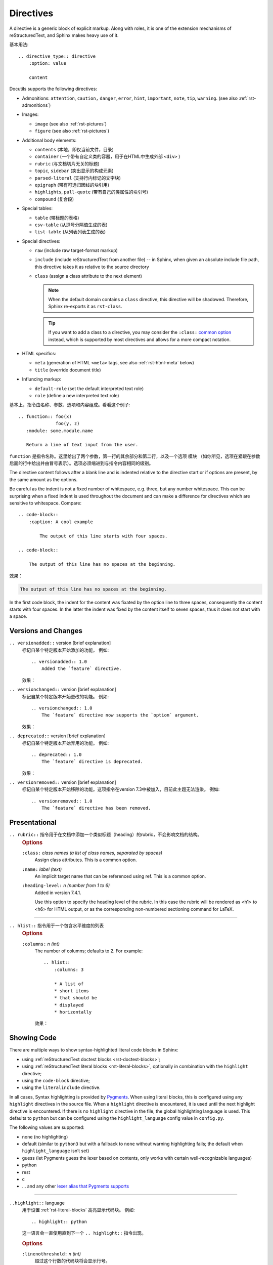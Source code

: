 .. highlight:: rst

###########################
Directives
###########################

.. image:: https://moe-counter.sai-hentai.dpdns.org/blog-sphinxnote-directives/
   :alt: 访问量统计

A directive is a generic block of explicit markup.
Along with roles, it is one of the extension mechanisms of reStructuredText,
and Sphinx makes heavy use of it.

基本用法::
   
    .. directive_type:: directive
        :option: value

        content

Docutils supports the following directives:

* Admonitions: ``attention``, ``caution,`` ``danger``, ``error``, ``hint``,
  ``important``, ``note``, ``tip``, ``warning``.  (see also :ref:`rst-admonitions`)

* Images:

  - ``image`` (see also :ref:`rst-pictures`)
  - ``figure`` (see also :ref:`rst-pictures`)

* Additional body elements:

  - ``contents`` (本地，即仅当前文件，目录)
  - ``container`` (一个带有自定义类的容器，用于在HTML中生成外部 ``<div>`` )
  - ``rubric`` (与文档切片无关的标题)
  - ``topic``, ``sidebar`` (突出显示的构成元素)
  - ``parsed-literal`` (支持行内标记的文字块)
  - ``epigraph`` (带有可选归因线的块引用)
  - ``highlights``, ``pull-quote`` (带有自己的类属性的块引号)
  - ``compound`` (复合段)

* Special tables:

  - ``table`` (带标题的表格)
  - ``csv-table`` (从逗号分隔值生成的表)
  - ``list-table`` (从列表列表生成的表)

* Special directives:

  - ``raw`` (include raw target-format markup)
  - ``include`` (include reStructuredText from another file) -- in Sphinx,
    when given an absolute include file path, this directive takes it as
    relative to the source directory
  - ``class`` (assign a class attribute to the next element)

    .. note::

       When the default domain contains a ``class`` directive, this directive
       will be shadowed.  Therefore, Sphinx re-exports it as ``rst-class``.

    .. tip::

       If you want to add a class to a directive,
       you may consider the ``:class:`` `common option <https://docutils.sourceforge.io/docs/ref/rst/directives.html#common-options>`_ 
       instead, which is supported by most directives and allows for a more compact notation.

* HTML specifics:

  - ``meta``
    (generation of HTML ``<meta>`` tags, see also :ref:`rst-html-meta` below)
  - ``title`` (override document title)

* Influncing markup:

  - ``default-role`` (set the default interpreted text role)
  - ``role`` (define a new interpreted text role)

基本上，指令由名称、参数、选项和内容组成。看看这个例子::

   .. function:: foo(x)
                 foo(y, z)
      :module: some.module.name

      Return a line of text input from the user.

``function`` 是指令名称。这里给出了两个参数，第一行的其余部分和第二行，以及一个选项 ``模块``
（如你所见，选项在紧跟在参数后面的行中给出并由冒号表示）。选项必须缩进到与指令内容相同的级别。

The directive content follows after a blank line and is indented relative to
the directive start or if options are present, by the same amount as the
options.

Be careful as the indent is not a fixed number of whitespace, e.g. three, but
any number whitespace.  This can be surprising when a fixed indent is used
throughout the document and can make a difference for directives which are
sensitive to whitespace. Compare::

    .. code-block::
        :caption: A cool example

            The output of this line starts with four spaces.

    .. code-block::

        The output of this line has no spaces at the beginning.

效果：

.. code-block::
    :caption: A cool example

        The output of this line starts with four spaces.

.. code-block::

    The output of this line has no spaces at the beginning.

In the first code block, the indent for the content was fixated by the option
line to three spaces, consequently the content starts with four spaces.
In the latter the indent was fixed by the content itself to seven spaces, thus
it does not start with a space.



====================
Versions and Changes
====================

``.. versionadded::`` version [brief explanation]
    标记自某个特定版本开始添加的功能。
    例如::

        .. versionadded:: 1.0
            Added the `feature` directive.

    效果：

    .. versionadded:: 1.0
        Added the `feature` directive.

``.. versionchanged::`` version [brief explanation]
    标记自某个特定版本开始更改的功能。
    例如::

        .. versionchanged:: 1.0
            The `feature` directive now supports the `option` argument.
    
    效果：

    .. versionchanged:: 1.0
        The `feature` directive now supports the `option` argument.

``.. deprecated::`` version [brief explanation]
    标记自某个特定版本开始弃用的功能。
    例如::

        .. deprecated:: 1.0
            The `feature` directive is deprecated.

    效果：

    .. deprecated:: 1.0
        The `feature` directive is deprecated.

``.. versionremoved::`` version [brief explanation]
    标记自某个特定版本开始移除的功能。这项指令在version 7.3中被加入，目前此主题无法渲染。
    例如::

        .. versionremoved:: 1.0
            The `feature` directive has been removed.


====================
Presentational
====================

``.. rubric::`` 指令用于在文档中添加一个类似标题（heading）的rubric，不会影响文档的结构。
    .. rubric:: Options

    ``:class:`` *class names (a list of class names, separated by spaces)*
        Assign class attributes. This is a common option.

    ``:name:`` *label (text)*
        An implicit target name that can be referenced using ref. This is a common option.

    ``:heading-level:`` *n (number from 1 to 6)*
        Added in version 7.4.1.

        Use this option to specify the heading level of the rubric.
        In this case the rubric will be rendered as <h1> to <h6> for HTML output,
        or as the corresponding non-numbered sectioning command for LaTeX.

--------------------

``.. hlist::`` 指令用于一个包含水平维度的列表
    .. rubric:: Options
    
    ``:columns:`` *n (int)*
        The number of columns; defaults to 2. For example::
            
            .. hlist::
                :columns: 3

                * A list of
                * short items
                * that should be
                * displayed
                * horizontally
        
        效果：

        .. hlist::
            :columns: 3

            * A list of
            * short items
            * that should be
            * displayed
            * horizontally

.. _rst-showing-code:

====================
Showing Code
====================

There are multiple ways to show syntax-highlighted literal code blocks in Sphinx:

- using :ref:`reStructuredText doctest blocks <rst-doctest-blocks>`;

- using :ref:`reStructuredText literal blocks <rst-literal-blocks>`,
  optionally in combination with the ``highlight`` directive;

- using the ``code-block`` directive;

- using the ``literalinclude`` directive.

In all cases, Syntax highlighting is provided by `Pygments <https://pygments.org/>`_.
When using literal blocks, this is configured using any ``highlight`` directives in the source file.
When a ``highlight`` directive is encountered, it is used until the next highlight directive is encountered.
If there is no ``highlight`` directive in the file, the global highlighting language is used.
This defaults to ``python`` but can be configured using the ``highlight_language`` config value in ``config.py``.

The following values are supported:

- none (no highlighting)

- default (similar to ``python3`` but with a fallback to ``none`` without warning highlighting fails; the default when ``highlight_language`` isn’t set)

- guess (let Pygments guess the lexer based on contents, only works with certain well-recognizable languages)

- python

- rest

- c

- … and any other `lexer alias that Pygments supports <https://pygments.org/docs/lexers>`_

--------------------

``..highlight::`` language
    用于设置 :ref:`rst-literal-blocks` 高亮显示代码块。 例如::

        .. highlight:: python

    这一语言会一直使用直到下一个 ``.. highlight::`` 指令出现。

    .. rubric:: Options

    ``:linenothreshold:`` *n (int)*
        超过这个行数的代码块将会显示行号。

    ``:force:`` *(no value)*
        If given, minor errors on highlighting are ignored.

---------------------

``.. code-block::`` [language]
    与 ``.. code::`` 及 ``.. sourcecode::`` 没什么太大的区别，都用于显示代码块。
    

    例如::

        .. code-block:: python

            def my_function():
                "just a test"
                print("Hello, World!")
    
    .. rubric:: Options
    
    ``:linenos:`` *(no value)*
        启动代码块显示行号。

    ``:lineno-start:`` *number (number)*
        设置行号的起始值。

    ``:emphasize-lines:`` *line numbers (comma separated numbers)*
        突出显示指定行。

    ``:force:`` *(no value)*
        忽略高亮显示代码块时的小错误。

    ``:caption:`` *text (text)*
        为代码块添加标题。

    ``:name:`` *label (text)*
        为代码块添加一个可被 ``ref`` 引用的标靶名。

    ``:class:`` *class names (a list of class names, separated by spaces)*
        为代码块添加CSS样式。

    ``:dedent:`` *number (number or no value)*
        删除代码块中的缩进字符，可以是一个数字，也可以是没有值，没有值时空格将由 :func:`textwrap.dedent` （见 `python3.13 <https://docs.python.org/3/library/textwrap.html#textwrap.dedent>`_ ）
        自动删除。

-----------------------

``.. literalinclude::`` filename
    从文件中导入代码块。文件名一般是相对于当前文件的路径，当若要用绝对路径，根目录为顶层的source dierctory。

    .. rubric:: Options
    
    详情见 `sphinx 文档 <https://www.sphinx-doc.org/en/master/usage/restructuredtext/directives.html#directive-literalinclude>`_ 。


==================
Toctree
==================

``.. toctree::`` 是一个sphinx特有的指令，用于生成目录。 通常用于生成文档的主目录。例如::

    .. toctree::
       :maxdepth: 2
       :caption: 目录:

       introduction
       usage
       advanced

其中 content 为文件名，不带扩展名，相对于当前文件的路径。

.. rubric:: Options

``:class:`` *class names (a list of class names, separated by spaces)*
    为目录元素添加CSS样式，这是一个 `common option <https://docutils.sourceforge.io/docs/ref/rst/directives.html#common-options>`_ 。

``:name:`` *label (text)*
    为目录元素添加一个可被 ``ref`` 引用的标靶名，这是一个 `common option <https://docutils.sourceforge.io/docs/ref/rst/directives.html#common-options>`_ 。

``:caption:`` *(text)*
    为目录添加一个标题。

``:numbered:`` *depth (integer)*
    为目录元素添加编号。

``:maxdepth:`` *level (integer)*
    限制目录的深度。

``:hidden:`` 
    隐藏目录。

``:glob:`` 
    使用通配符匹配 ``*`` 文件名。
    例如： ``intro*`` 匹配所有以 ``intro`` 开头的文件。

``:includehidden:`` 
    包括隐藏的文件。

``:titlesonly:`` 
    只显示标题。

``:includehidden:`` 
    包括隐藏的文件。

``:titlesonly:`` 
    只显示文档标题（titles），不显示其他同级标题（heading）。

``:reversed:`` 
    反转目录。


==================
Include
==================

``.. include::`` 指令可以将外部文档导入进来。

将外部文档作为 reStructuredText 导入，使用相同的渲染方式::

    .. include:: path/to/document.rst

相对路径的起点是当前文档所在的文件夹。

.. rubric:: Options

start-line
    整数，从文件的第几行开始读取。 和 Python 一样，第一行的索引值是 0 。

end-line
    整数，到文件的第几行结束。 第一行零。

start-after
    字符串，将从文件中第一次找到的指定字符串后开始读取。

end-before
    字符串，将在文件中第一次找到的指定字符串前结束。

encoding
    字符编码。

literal
    是否以纯文本字面量的形式导入。

code
    输入 Pygments 支持的分词器名，以指定语言的词法规则将导入内容格式化。

number-lines
    整数。设置第一样的行号。仅在 literal 或 code 选项被设置时工作。
    
tab-width
    整数。设置制表符所渲染的空格的数目。仅在 literal 或 code 选项被设置时工作。

.. _rst-directive-raw:

====================
Raw
====================

``.. raw::`` 指令将其内容在指定的输出格式下原样传递给输出::

    .. raw:: html

        <hr width=50 size=10>

.. rubric:: Options

file
    从文件系统中读取内容。

url
    从网络读取内容。

encoding
    外部内容的字符编码。

另外可参考 :ref:`rst-role-raw` 角色。


====================
Class
====================

``.. class::`` 指令用于声明其内容或接下来的内容的类型。 对于 HTML 输出而言，这会在其内容的 class 属性中添加指定的名称。

.. code-block:: rst

    .. class:: special

    一个『特殊的』段落。

    .. class:: exceptional remarkable

    一个『例外』的章节
    ==================

    这是个普通段落。

    .. class:: multiple

        如果要传递内容，那么需要是体元素。
        比如一个或多个段落。

        这是第二段。

上面的渲染效果用一段伪 XML 来表示::

    <paragraph classes="special">
        一个『特殊的』段落。
    <section classes="exceptional remarkable">
        <title>
            一个『例外』的章节
        <paragraph>
            这是个普通段落。
        <paragraph classes="multiple">
            如果要传递内容，那么需要是体元素。比如一个或多个段落。
        <paragraph classes="multiple">
            这是第二段。


====================
Glossary
====================

``.. glossary::`` 指令用于定义术语表。

This directive must contain a reStructuredText definition-list-like markup with terms and definitions.
The definitions will then be referenceable with the ``term`` role.

例子::

    .. glossary::

    environment
        A structure where information about all documents under the root is
        saved, and used for cross-referencing.  The environment is pickled
        after the parsing stage, so that successive runs only need to read
        and parse new and changed documents.

    source directory
        The directory which, including its subdirectories, contains all
        source files for one Sphinx project.

效果：

.. glossary::

    environment
        A structure where information about all documents under the root is
        saved, and used for cross-referencing.  The environment is pickled
        after the parsing stage, so that successive runs only need to read
        and parse new and changed documents.

    source directory
        The directory which, including its subdirectories, contains all
        source files for one Sphinx project.

不同于一般的定义列表，每个条目允许多个术语，术语中允许内联标记。你可以链接到所有的术语。例如::

    .. glossary::

        term 1
        term 2
            Definition of both terms.

.. rubric:: Options

``:sorted:``
    Sort the entries alphabetically.


====================
Math
====================

``.. math::`` 指令用于在文档中插入数学公式。

输入的数学语言是 LaTeX 标记。这是纯文本数学标记的事实标准，而且在构建 LaTeX 输出时不需要进一步的翻译。

该指令支持多个等式，但需要用空行分隔::

    .. math::

        (a + b)^2 = a^2 + 2ab + b^2

        (a - b)^2 = a^2 - 2ab + b^2

效果：

.. math::

    (a + b)^2 = a^2 + 2ab + b^2

    (a - b)^2 = a^2 - 2ab + b^2

此外，每个单独的等式都在一个分割环境中，
这意味着你可以在一个等式中有多个对齐的行，用 ``&`` 对齐，用 ``\\`` 分隔::

    .. math::

        (a + b)^2  &=  (a + b)(a + b) \\
                   &=  a^2 + 2ab + b^2

效果：

.. math::

    (a + b)^2  &=  (a + b)(a + b) \\
               &=  a^2 + 2ab + b^2

当数学只有一行文本时，也可以作为指令参数给出::

    .. math:: (a + b)^2 = a^2 + 2ab + b^2

.. rubric:: Options

``:class:`` *class names (a list of class names, separated by spaces)*
    为数学公式添加CSS样式。

``:name:`` *label (text)*
    为数学公式添加一个可被 ``ref`` 引用的标靶名。

``:label:`` *label (text)*
    一般情况下，数学公式不会被编号。如果你想让你的公式获得一个编号，使用 ``label`` 选项。
    当使用时，它为等式选择一个内部标签，通过它可以进行交叉引用，并导致发出一个等式编号。
    参见 :ref:`eq <rst-role-math>` 角色的示例。编号样式取决于输出格式。
    
``:nowrap:``
    阻止给定数学公式在数学环境中自动换行。当给出此选项时，你必须自己确保数学公式正确设置。例如::

        .. math::
            :nowrap:

            \begin{eqnarray}
                y    & = & ax^2 + bx + c \\
                f(x) & = & x^2 + 2xy + y^2
            \end{eqnarray}
    
    效果：

    .. math::
        :nowrap:

        \begin{eqnarray}
            y    & = & ax^2 + bx + c \\
            f(x) & = & x^2 + 2xy + y^2
        \end{eqnarray}

.. seealso::

    `Math support for HTML outputs in Sphinx <https://www.sphinx-doc.org/en/master/usage/extensions/math.html#math-support>`_
        Rendering options for math with HTML builders.

    `latex_engine <https://www.sphinx-doc.org/en/master/usage/configuration.html#confval-latex_engine>`_
        Explains how to configure LaTeX builder to support Unicode literals in
        math mark-up.


====================
Role
====================

``.. role::`` 指令用于创建一个新的角色。
例如::

    .. role:: custom-role
        :class: my-custom-class

    这是一个 :custom-role:`自定义角色` 的示例。

然后在CSS文件中定义 ``my-custom-class`` 类的样式：

.. code-block:: css

    .my-custom-class {
        color: red;
        font-weight: lighter;
    }

定义必须在使用的前面。你还可以用一个括号来表达继承关系::

    .. role:: custom-role(strong)

    继承了:custom:`强调`。

特例是 ``raw`` 角色，她不能直接只用，必须创建一个新角色来继承她，可见 :ref:`rst-role-raw`::

    .. role:: html(raw)
        :format: html

    在 HTML 中，将会渲染
    :raw-html:`<ruby><rb>拼</rb><rt>pin</rt><rb>音</rb><rt>yin</rt></ruby>`

.. rubric:: Options

``:class:`` *class names (a list of class names, separated by spaces)*
    为角色添加CSS样式。

``:format:`` *space-separated list of output format names (writer names)*
    为角色指定输出格式，支持的格式见 `writer names <https://docutils.sourceforge.io/docs/user/config.html#writer-docutils-application>`_。

``:language:`` *text*
    设置高亮的代码名。

-----------------------

``.. default-role::`` 指令用于设置的解释文本角色的行为::

    .. default-role:: math

    现在是数学角色了： `\LaTeX`

    .. default-role:: literal

    `现在是字面量了`

.. default-role:: math

效果：

现在是数学角色了： `\LaTeX`

.. default-role:: literal

`现在是字面量了`


====================
HTML Metadata
====================

``.. meta::`` 指令允许指定 Sphinx 文档页面的 HTML `metadata element`_。

For example, the
directive::

   .. meta::
      :description: The Sphinx documentation builder
      :keywords: Sphinx, documentation, builder

will generate the following HTML output:

.. code-block:: html

   <meta name="description" content="The Sphinx documentation builder">
   <meta name="keywords" content="Sphinx, documentation, builder">

同样的，Sphinx 会根据 ``meta`` 指令中的 ``lang`` 属性将关键字添加到搜索索引中::

   .. meta::
      :keywords: backup
      :keywords lang=en: pleasefindthiskey pleasefindthiskeytoo
      :keywords lang=de: bittediesenkeyfinden

这个例子将以下关键字添加到不同语言配置的构建的搜索索引中：

* ``pleasefindthiskey``, ``pleasefindthiskeytoo`` to *English* builds;
* ``bittediesenkeyfinden`` to *German* builds;
* ``backup`` to builds in all languages.

.. _metadata element: https://developer.mozilla.org/en-US/docs/Web/HTML/Element/meta

------------------------

``.. title::`` 指令用于覆盖文档的标题。

这个指令会以元数据的形式指定文档标题，不会成为文档主体的一部分。
同时会覆盖文档提供的标题（ `document title`_ ）和 ``title`` 配置设置（ `"title" configuration setting`_ ）。

例如::

    .. title:: New Sphinx Documentation Title

可见标签页的标题会变成 ``New Sphinx Documentation Title``。

.. _document title: https://docutils.sourceforge.io/docs/ref/rst/restructuredtext.html#document-title
.. _"title" configuration setting: https://docutils.sourceforge.io/docs/user/config.html#title